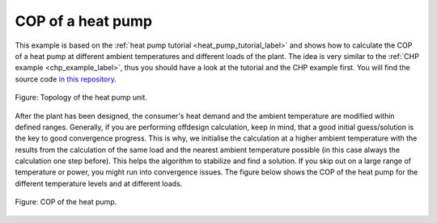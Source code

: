 .. _heat_pump_cop_label:

COP of a heat pump
------------------

This example is based on the :ref:`heat pump tutorial <heat_pump_tutorial_label>` and shows how to calculate the COP of a heat pump at different ambient temperatures and different loads of the plant.
The idea is very similar to the :ref:`CHP example <chp_example_label>`, thus you should have a look at the tutorial and the CHP example first.
You will find the source code `in this repository <https://github.com/fwitte/tespy_examples/blob/master/heat_pump>`_.

.. figure:: api/_images/heat_pump.svg
    :align: center
	
    Figure: Topology of the heat pump unit.

After the plant has been designed, the consumer's heat demand and the ambient temperature are modified within defined ranges.
Generally, if you are performing offdesign calculation, keep in mind, that a good initial guess/solution is the key to good convergence progress. This is why, we initialise the calculation at a higher ambient temperature with the results
from the calculation of the same load and the nearest ambient temperature possible (in this case always the calculation one step before). This helps the algorithm to stabilize and find a solution.
If you skip out on a large range of temperature or power, you might run into convergence issues. The figure below shows the COP of the heat pump for the different temperature levels and at different loads.
    
.. figure:: api/_images/heat_pump_COP.svg
    :align: center
	
    Figure: COP of the heat pump.
